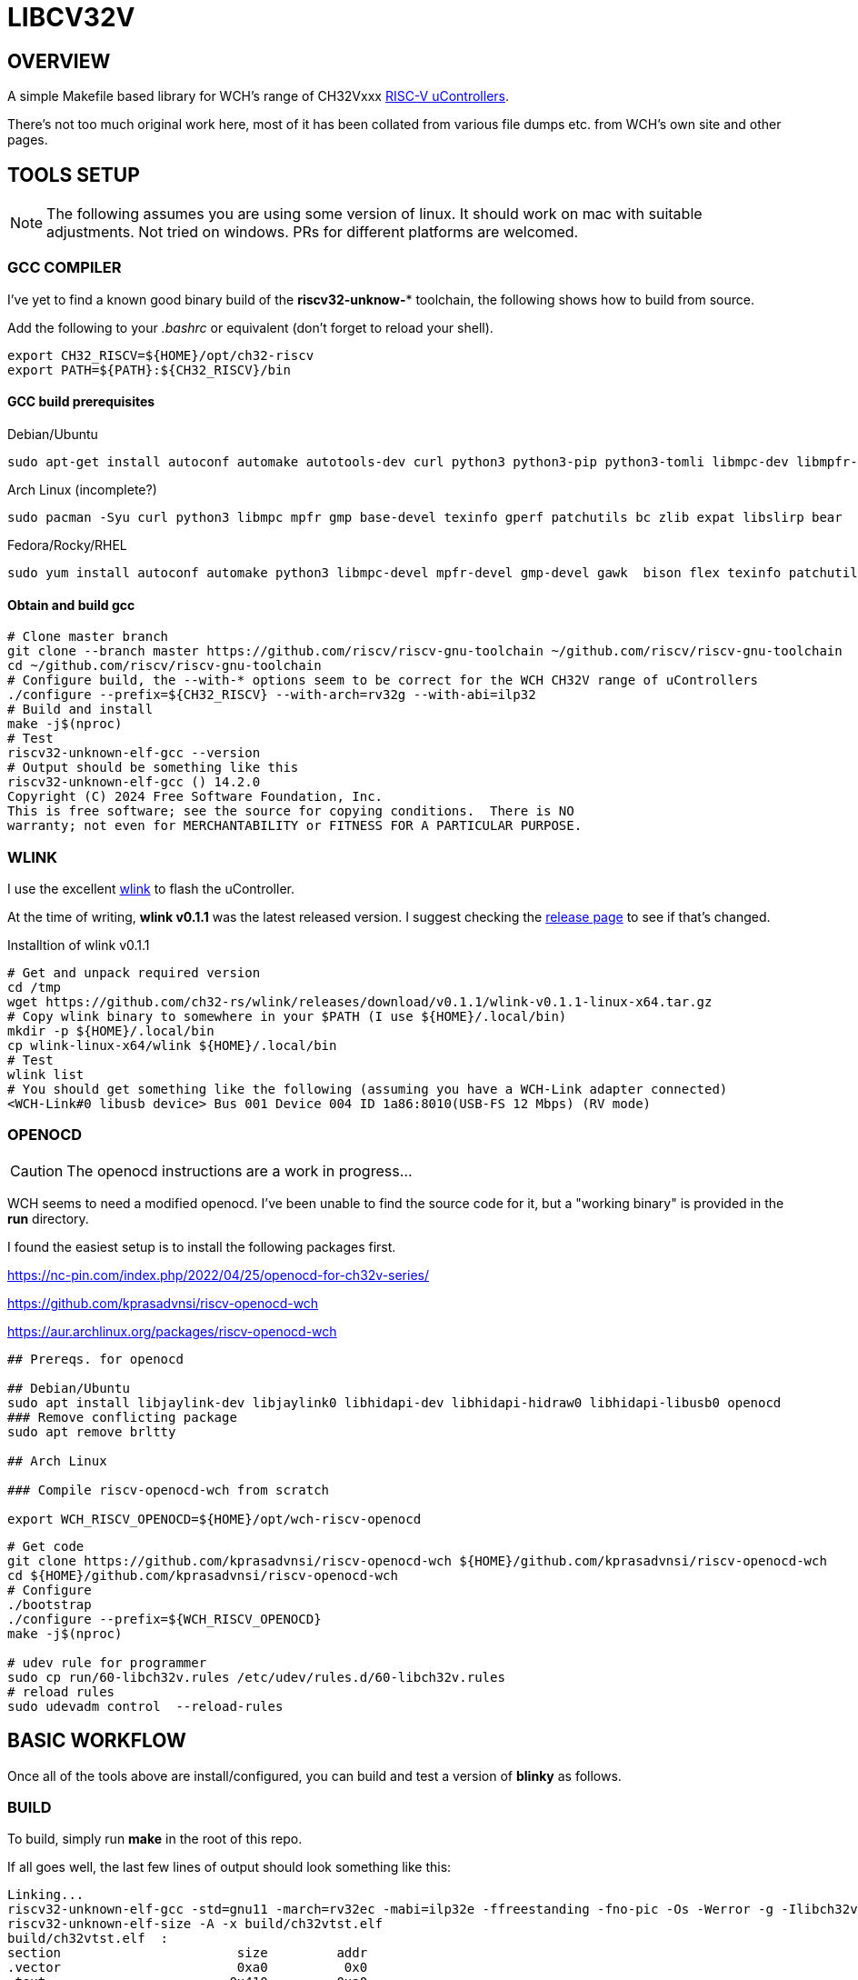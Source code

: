 = LIBCV32V

== OVERVIEW

A simple Makefile based library for WCH's range of CH32Vxxx link:http://www.wch-ic.com/products/categories/47.html?pid=5[RISC-V uControllers].

There's not too much original work here, most of it has been collated from various file dumps etc. from WCH's own site and other pages.


== TOOLS SETUP

NOTE: The following assumes you are using some version of linux. It should work on mac with suitable adjustments. Not tried on windows. PRs for different platforms are welcomed.

=== GCC COMPILER

I've yet to find a known good binary build of the *riscv32-unknow-** toolchain, the following shows how to build from source.

Add the following to your _.bashrc_ or equivalent (don't forget to reload your shell).

```bash
export CH32_RISCV=${HOME}/opt/ch32-riscv
export PATH=${PATH}:${CH32_RISCV}/bin
```

==== GCC build prerequisites
.Debian/Ubuntu
[source,bash]
----
sudo apt-get install autoconf automake autotools-dev curl python3 python3-pip python3-tomli libmpc-dev libmpfr-dev libgmp-dev gawk build-essential bison flex texinfo gperf libtool patchutils bc zlib1g-dev libexpat-dev ninja-build git cmake libglib2.0-dev libslirp-dev bear
----

.Arch Linux (incomplete?)
[source,bash]
----
sudo pacman -Syu curl python3 libmpc mpfr gmp base-devel texinfo gperf patchutils bc zlib expat libslirp bear
----

.Fedora/Rocky/RHEL
[source,bash]
----
sudo yum install autoconf automake python3 libmpc-devel mpfr-devel gmp-devel gawk  bison flex texinfo patchutils gcc gcc-c++ zlib-devel expat-devel libslirp-devel bear
----

<<<
==== Obtain and build gcc

[source,bash]
----
# Clone master branch
git clone --branch master https://github.com/riscv/riscv-gnu-toolchain ~/github.com/riscv/riscv-gnu-toolchain
cd ~/github.com/riscv/riscv-gnu-toolchain
# Configure build, the --with-* options seem to be correct for the WCH CH32V range of uControllers
./configure --prefix=${CH32_RISCV} --with-arch=rv32g --with-abi=ilp32
# Build and install
make -j$(nproc)
# Test
riscv32-unknown-elf-gcc --version
# Output should be something like this
riscv32-unknown-elf-gcc () 14.2.0
Copyright (C) 2024 Free Software Foundation, Inc.
This is free software; see the source for copying conditions.  There is NO
warranty; not even for MERCHANTABILITY or FITNESS FOR A PARTICULAR PURPOSE.
----

=== WLINK

I use the excellent link:https://github.com/ch32-rs/wlink[wlink] to flash the uController.

At the time of writing, *wlink v0.1.1* was the latest released version. I suggest checking the link:https://github.com/ch32-rs/wlink/releases[release page] to see if that's changed.

.Installtion of wlink v0.1.1
[source,bash]
----
# Get and unpack required version
cd /tmp
wget https://github.com/ch32-rs/wlink/releases/download/v0.1.1/wlink-v0.1.1-linux-x64.tar.gz
# Copy wlink binary to somewhere in your $PATH (I use ${HOME}/.local/bin)
mkdir -p ${HOME}/.local/bin
cp wlink-linux-x64/wlink ${HOME}/.local/bin
# Test
wlink list
# You should get something like the following (assuming you have a WCH-Link adapter connected)
<WCH-Link#0 libusb device> Bus 001 Device 004 ID 1a86:8010(USB-FS 12 Mbps) (RV mode)
----


=== OPENOCD

CAUTION: The openocd instructions are a work in progress...

WCH seems to need a modified openocd. I've been unable to find the source code for it, but a "working binary" is provided in the **run** directory.

I found the easiest setup is to install the following packages first.

https://nc-pin.com/index.php/2022/04/25/openocd-for-ch32v-series/

https://github.com/kprasadvnsi/riscv-openocd-wch

https://aur.archlinux.org/packages/riscv-openocd-wch

[source,bash]
----
## Prereqs. for openocd

## Debian/Ubuntu
sudo apt install libjaylink-dev libjaylink0 libhidapi-dev libhidapi-hidraw0 libhidapi-libusb0 openocd
### Remove conflicting package
sudo apt remove brltty

## Arch Linux

### Compile riscv-openocd-wch from scratch

export WCH_RISCV_OPENOCD=${HOME}/opt/wch-riscv-openocd
----

[source,bash]
----
# Get code
git clone https://github.com/kprasadvnsi/riscv-openocd-wch ${HOME}/github.com/kprasadvnsi/riscv-openocd-wch
cd ${HOME}/github.com/kprasadvnsi/riscv-openocd-wch
# Configure
./bootstrap
./configure --prefix=${WCH_RISCV_OPENOCD}
make -j$(nproc)

# udev rule for programmer
sudo cp run/60-libch32v.rules /etc/udev/rules.d/60-libch32v.rules
# reload rules
sudo udevadm control  --reload-rules
----

== BASIC WORKFLOW

Once all of the tools above are install/configured, you can build and test a version of **blinky** as follows.


=== BUILD

To build, simply run **make** in the root of this repo.

If all goes well, the last few lines of output should look something like this:
[source,bash]
----
Linking...
riscv32-unknown-elf-gcc -std=gnu11 -march=rv32ec -mabi=ilp32e -ffreestanding -fno-pic -Os -Werror -g -Ilibch32v/include/libch32v -DPRINTF_INCLUDE_CONFIG_H -Wp,-M,-MP,-MT,build/ch32vtst.o,-MF,build/ch32vtst.d -ffunction-sections -fdata-sections build/libch32v/lib/src/startup.o build/libch32v/lib/src/vector_ch32v003.o build/app/main.o build/libch32v/lib/src/ch32v00x_adc.o build/libch32v/lib/src/ch32v00x_dbgmcu.o build/libch32v/lib/src/ch32v00x_dma.o build/libch32v/lib/src/ch32v00x_exti.o build/libch32v/lib/src/ch32v00x_flash.o build/libch32v/lib/src/ch32v00x_gpio.o build/libch32v/lib/src/ch32v00x_i2c.o build/libch32v/lib/src/ch32v00x_it.o build/libch32v/lib/src/ch32v00x_iwdg.o build/libch32v/lib/src/ch32v00x_misc.o build/libch32v/lib/src/ch32v00x_opa.o build/libch32v/lib/src/ch32v00x_pwr.o build/libch32v/lib/src/ch32v00x_rcc.o build/libch32v/lib/src/ch32v00x_spi.o build/libch32v/lib/src/ch32v00x_tim.o build/libch32v/lib/src/ch32v00x_usart.o build/libch32v/lib/src/ch32v00x_wwdg.o build/libch32v/lib/src/debug.o build/libch32v/lib/src/system_ch32v00x.o -Wl,-Map,build/ch32vtst.map -nostdlib -Wl,--no-relax -Wl,--gc-sections -Wl,-Tlibch32v/linker/ch32v003.ld --output build/ch32vtst.elf
riscv32-unknown-elf-size -A -x build/ch32vtst.elf
build/ch32vtst.elf  :
section                       size         addr
.vector                       0xa0          0x0
.text                        0x410         0xa0
.data                          0x4   0x20000000
.sbss.NVIC_Priority_Group      0x4   0x20000004
.sbss.p_ms                     0x2   0x20000008
.sbss.p_us                     0x1   0x2000000a
.stack                       0x200   0x20000600
.riscv.attributes             0x25          0x0
.comment                       0xf          0x0
.debug_line                 0x2796          0x0
.debug_info                 0x2168          0x0
.debug_abbrev                0xb57          0x0
.debug_aranges               0x2b8          0x0
.debug_str                   0xd88          0x0
.debug_ranges                 0x20          0x0
.debug_rnglists              0x2b1          0x0
.debug_line_str              0x1d1          0x0
.debug_frame                 0x4d4          0x0
.debug_loclists              0xd8d          0x0
Total                       0x8287



riscv32-unknown-elf-objdump -h -S -C build/ch32vtst.elf > build/ch32vtst.lst

riscv32-unknown-elf-nm -n build/ch32vtst.elf > build/ch32vtst.sym
----

=== PROGRAM

To program what's just been built, choose one of the following methods:

[source,bash]
----
make flash
----


=== DEBUG

If you want to debug your program, first program the device as above.

Run the following
[source,bash]
----
➜  libch32v git:(main) ✗ ./run/openocd -f run/wch-riscv.cfg -c init -c halt -c wlink_reset_resume
Open On-Chip Debugger 0.11.0+dev-02215-gcc0ecfb6d-dirty (2022-10-10-10:35)
Licensed under GNU GPL v2
For bug reports, read
        http://openocd.org/doc/doxygen/bugs.html
Info : only one transport option; autoselect 'jtag'
Ready for Remote Connections
Info : WCH-LinkE-CH32V307  mod:RV version 2.7
Info : wlink_init ok
Info : This adapter doesn't support configurable speed
Info : JTAG tap: riscv.cpu tap/device found: 0x00000001 (mfg: 0x000 (<invalid>), part: 0x0000, ver: 0x0)
Warn : Bypassing JTAG setup events due to errors
Info : [riscv.cpu.0] datacount=2 progbufsize=8
Info : Examined RISC-V core; found 1 harts
Info :  hart 0: XLEN=32, misa=0x40800014
[riscv.cpu.0] Target successfully examined.
Info : starting gdb server for riscv.cpu.0 on 3333
Info : Listening on port 3333 for gdb connections
Info : Listening on port 6666 for tcl connections
Info : Listening on port 4444 for telnet connections
Info : Hart 0 unexpectedly reset!
----

In another terminal, you can connect a gdb session as follows:
[source,bash]
----
➜  libch32v git:(main) ✗ riscv32-unknown-elf-gdb --command run/gdb-init build/ch32vtst.elf
GNU gdb (GDB) 12.1
Copyright (C) 2022 Free Software Foundation, Inc.
License GPLv3+: GNU GPL version 3 or later <http://gnu.org/licenses/gpl.html>
This is free software: you are free to change and redistribute it.
There is NO WARRANTY, to the extent permitted by law.
Type "show copying" and "show warranty" for details.
This GDB was configured as "--host=x86_64-pc-linux-gnu --target=riscv32-unknown-elf".
Type "show configuration" for configuration details.
For bug reporting instructions, please see:
<https://www.gnu.org/software/gdb/bugs/>.
Find the GDB manual and other documentation resources online at:
    <http://www.gnu.org/software/gdb/documentation/>.

For help, type "help".
Type "apropos word" to search for commands related to "word"...
Reading symbols from build/ch32vtst.elf...
_vector_table () at libch32v/lib/src/vector_ch32v003.S:6
6         j reset_handler                   // No.  0 : Reset Handler
(gdb) b main
Breakpoint 1 at 0x192: file app/main.c, line 47.
Note: automatically using hardware breakpoints for read-only addresses.
(gdb) c
Continuing.

Breakpoint 1, main () at app/main.c:47
47        NVIC_PriorityGroupConfig(NVIC_PriorityGroup_2);
(gdb) info reg
ra             0x11e    0x11e <init_data_done+36>
sp             0x20000800       0x20000800
gp             0x20000000       0x20000000 <SystemCoreClock>
tp             0x9848402        0x9848402
t0             0x80     128
t1             0x2dc6c00        48000000
t2             0x80000  524288
fp             0xe000f000       0xe000f000
s1             0x4d269250       1294373456
a0             0x20000004       536870916
a1             0x20000004       536870916
a2             0x20000  131072
a3             0x40021000       1073876992
a4             0x8      8
a5             0x8      8
a6             0x0      0
a7             0x0      0
s2             0x0      0
s3             0x0      0
s4             0x0      0
s5             0x0      0
s6             0x0      0
s7             0x0      0
s8             0x0      0
s9             0x0      0
s10            0x0      0
s11            0x0      0
t3             0x0      0
t4             0x0      0
t5             0x0      0
t6             0x0      0
pc             0x192    0x192 <main>
(gdb)
----
